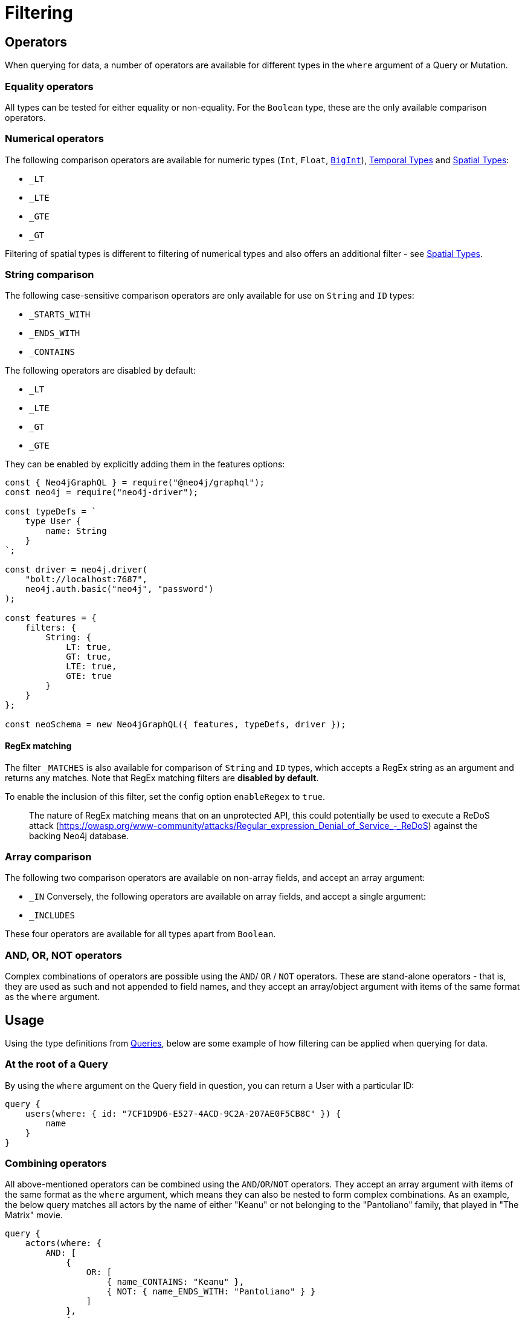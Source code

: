 [[filtering]]
= Filtering

== Operators

When querying for data, a number of operators are available for different types in the `where` argument of a Query or Mutation.

=== Equality operators

All types can be tested for either equality or non-equality. For the `Boolean` type, these are the only available comparison operators.

[[filtering-numerical-operators]]
=== Numerical operators

The following comparison operators are available for numeric types (`Int`, `Float`, xref::type-definitions/types.adoc#type-definitions-types-bigint[`BigInt`]), xref::type-definitions/types.adoc#type-definitions-types-temporal[Temporal Types] and xref::type-definitions/types.adoc#type-definitions-types-spatial[Spatial Types]:

* `_LT`
* `_LTE`
* `_GTE`
* `_GT`

Filtering of spatial types is different to filtering of numerical types and also offers an additional filter - see xref::type-definitions/types.adoc#type-definitions-types-spatial[Spatial Types].

=== String comparison

The following case-sensitive comparison operators are only available for use on `String` and `ID` types:

* `_STARTS_WITH`
* `_ENDS_WITH`
* `_CONTAINS`

The following operators are disabled by default:

* `_LT`
* `_LTE`
* `_GT`
* `_GTE`

They can be enabled by explicitly adding them in the features options:

[source, javascript, indent=0]
----
const { Neo4jGraphQL } = require("@neo4j/graphql");
const neo4j = require("neo4j-driver");

const typeDefs = `
    type User {
        name: String
    }
`;

const driver = neo4j.driver(
    "bolt://localhost:7687",
    neo4j.auth.basic("neo4j", "password")
);

const features = {
    filters: {
        String: {
            LT: true,
            GT: true,
            LTE: true,
            GTE: true
        }
    }
};

const neoSchema = new Neo4jGraphQL({ features, typeDefs, driver });
----


[[filtering-regex]]
==== RegEx matching

The filter `_MATCHES` is also available for comparison of `String` and `ID` types, which accepts a RegEx string as an argument and returns any matches.
Note that RegEx matching filters are **disabled by default**.

To enable the inclusion of this filter, set the config option `enableRegex` to `true`.

> The nature of RegEx matching means that on an unprotected API, this could potentially be used to execute a ReDoS attack (https://owasp.org/www-community/attacks/Regular_expression_Denial_of_Service_-_ReDoS) against the backing Neo4j database.

=== Array comparison

The following two comparison operators are available on non-array fields, and accept an array argument:

* `_IN`
Conversely, the following operators are available on array fields, and accept a single argument:

* `_INCLUDES`

These four operators are available for all types apart from `Boolean`.

=== AND, OR, NOT operators

Complex combinations of operators are possible using the `AND`/ `OR` / `NOT` operators. 
These are stand-alone operators - that is, they are used as such and not appended to field names, and they accept an array/object argument with items of the same format as the `where` argument. 

== Usage

Using the type definitions from xref::queries.adoc[Queries], below are some example of how filtering can be applied when querying for data.

=== At the root of a Query

By using the `where` argument on the Query field in question, you can return a User with a particular ID:

[source, graphql, indent=0]
----
query {
    users(where: { id: "7CF1D9D6-E527-4ACD-9C2A-207AE0F5CB8C" }) {
        name
    }
}
----

=== Combining operators

All above-mentioned operators can be combined using the `AND`/`OR`/`NOT` operators. 
They accept an array argument with items of the same format as the `where` argument, which means they can also be nested to form complex combinations.
As an example, the below query matches all actors by the name of either "Keanu" or not belonging to the "Pantoliano" family, that played in "The Matrix" movie.

[source, graphql, indent=0]
----
query {
    actors(where: { 
        AND: [
            { 
                OR: [
                    { name_CONTAINS: "Keanu" },
                    { NOT: { name_ENDS_WITH: "Pantoliano" } }
                ]
            },
            {
                movies_SOME: { title: "The Matrix" }
            }
        ]}
    ) {
        name
        movies {
            title
        }
    }
}
----

=== Filtering relationships

By using the `where` argument on a relationship field, you can filter for a Post with a particular ID across all Users:

[source, graphql, indent=0]
----
query {
    users {
        id
        name
        posts(where: { id: "2D297425-9BCF-4986-817F-F06EE0A1D9C7" }) {
            content
        }
    }
}
----

== Relationship Filtering

For each relationship field, `field`, a set of filters are available depending on whether the relationship is `n..1` or `n..m`. In the case of `n..1`, filtering is done on equality or inequality of the related node by specifying a filter on `field`, respectively. In the case of `n..m`, filtering is done on the list of related nodes and is based on the https://neo4j.com/docs/cypher-manual/current/functions/predicate/[List Predicates] available in Cypher.

=== Available Filters

`n..1`::
    ** `field` - equality

`n..m`::
    ** `field_ALL` - https://neo4j.com/docs/cypher-manual/current/functions/predicate/#functions-all[all]
    ** `field_NONE` - https://neo4j.com/docs/cypher-manual/current/functions/predicate/#functions-none[none]
    ** `field_SOME` - https://neo4j.com/docs/cypher-manual/current/functions/predicate/#functions-any[any]
    ** `field_SINGLE` - https://neo4j.com/docs/cypher-manual/current/functions/predicate/#functions-single[single]


=== Relationship Filtering Usage Examples

For this section take as type definitions the following:

[source, graphql, indent=0]
----
type User {
    id: ID!
    name: String
    posts: [Post!]! @relationship(type: "HAS_POST", direction: OUT)
}

type Post {
    id: ID!
    content: String
    author: User! @relationship(type: "HAS_POST", direction: IN)
    likes: [User!]! @relationship(type: "LIKES", direction: IN)
}
----
=== `n..1` Relationships
In the above, an `author` represents a `n..1` relationship on `Post` where a given `Post` is authored by one, and only one, `author`. The available filters here will be `author`.

==== Find all posts by a desired author
[source, graphql, indent=0]
----
query {
    posts(where: { author: { id: "7CF1D9D6-E527-4ACD-9C2A-207AE0F5CB8C" } }) {
        content
    }
}
----
==== Find all posts not by an undesired author
[source, graphql, indent=0]
----
query {
    posts(where: { NOT: { author: { id: "7CF1D9D6-E527-4ACD-9C2A-207AE0F5CB8C" } } }) {
        content
    }
}
----
=== `n..m` Relationships
In the above, `posts` represents a `n..m` relationship on `User` where a given `User` can have any number of `posts`.

==== Find all users where all of their posts contain search term: `"neo4j"`
[source, graphql, indent=0]
----
query {
    users(where: { posts_ALL: { content_CONTAINS: "neo4j" } }) {
        name
    }
}
----

==== Find all users where none of their posts contain search term: `"cypher"`
[source, graphql, indent=0]
----
query {
    users(where: { posts_NONE: { content_CONTAINS: "cypher" } }) {
        name
    }
}
----

==== Find all users where some of their posts contain search term: `"graphql"`
[source, graphql, indent=0]
----
query {
    users(where: { posts_SOME: { content_CONTAINS: "graphql" } }) {
        name
    }
}
----

==== Find all users where only one of their posts contain search term: `"graph"`
[source, graphql, indent=0]
----
query {
    users(where: { posts_SINGLE: { content_CONTAINS: "graph" } }) {
        name
    }
}
----

== Aggregation Filtering

This library offers, for each relationship, an aggregation key inside the where argument. You can use the aggregation key to satisfy questions such as:

* Find the posts where the number of likes are greater than 5
* Find flights where the average age of passengers is greater than or equal to 18
* Find movies where the shortest actor screen time is less than 10 minutes

You can use this where aggregation on both the `node` and `edge` of a relationship.


=== Aggregation Filtering Usage Examples

==== Find the posts where the number of likes are greater than 5

Given the schema:

[source, graphql, indent=0]
----
type User {
    name: String
}

type Post {
    content: String
    likes: [User!]! @relationship(type: "LIKES", direction: IN)
}
----

Answering the question:

[source, graphql, indent=0]
----
query {
    posts(where: { likesAggregate: { count_GT: 5 } }) {
        content
    }
}
----

==== Find flights where the average age of passengers is greater than or equal to 18

Given the schema:

[source, graphql, indent=0]
----
type Passenger {
    name: String
    age: Int
}

type Flight {
    code: String
    passengers: [Passenger!]! @relationship(type: "FLYING_ON", direction: IN)
}
----

Answering the question:

[source, graphql, indent=0]
----
query {
    flights(where: { passengersAggregate: { node: { age_AVERAGE_GTE: 18 } } }) {
        code
    }
}
----

==== Find movies where the shortest actor screen time is less than 10 minutes

Given the schema:

[source, graphql, indent=0]
----
type Movie {
    title: String
    actors: [Person!]! @relationship(type: "ACTED_IN", direction: IN, properties: "ActedIn")
}

type Person {
    name: String
}

interface ActedIn {
    screenTime: Int
}
----

Answering the question:

[source, graphql, indent=0]
----
query {
    movies(where: { actorsAggregate: { edge: { screenTime_MIN_LT: 10 } } }) {
        title
    }
}
----

=== Aggregation Filtering Operators

Below you will learn more about the autogenerated filters available on the aggregate key and for each type on the `node` and `edge` of the specified relationship.

==== Count
This is a special 'top level' key inside the where aggregation and will be available for all relationships. This is used to count the amount of relationships the parent node is connected to.
The operators count has are as follows:

* `count_EQUAL`
* `count_GT`
* `count_GTE`
* `count_LT`
* `count_LTE`

===== Example

[source, graphql, indent=0]
----
query {
    posts(where: { likesAggregate: { count_GT: 5 } }) {
        content
    }
}
----

==== `ID`

You can only use the `_EQUAL` operator on types of `ID`.

==== `String`

Fields of type `String` have the following operators:

* `_EQUAL`
* `_GT`
* `_GTE`
* `_LT`
* `_LTE`
* `_AVERAGE_LENGTH_EQUAL`
* `_AVERAGE_LENGTH_GT`
* `_AVERAGE_LENGTH_GTE`
* `_AVERAGE_LENGTH_LT`
* `_AVERAGE_LENGTH_LTE`
* `_SHORTEST_LENGTH_EQUAL`
* `_SHORTEST_LENGTH_GT`
* `_SHORTEST_LENGTH_GTE`
* `_SHORTEST_LENGTH_LT`
* `_SHORTEST_LENGTH_LTE`
* `_LONGEST_LENGTH_EQUAL`
* `_LONGEST_LENGTH_GT`
* `_LONGEST_LENGTH_GTE`
* `_LONGEST_LENGTH_LT`
* `_LONGEST_LENGTH_LTE`

These operators are calculated against the length of each string.

===== Example

[source, graphql, indent=0]
----
query {
    posts(where: { likesAggregate: { node: { name_LONGEST_LENGTH_GT: 5 } } }) {
        content
    }
}
----

==== Numerical Types

Numerical types include the following:

* `Int`
* `Float`
* `BigInt`

The types in the list above have the following operators:

* `_EQUAL`
* `_GT`
* `_GTE`
* `_LT`
* `_LTE`
* `_AVERAGE_EQUAL`
* `_AVERAGE_GT`
* `_AVERAGE_GTE`
* `_AVERAGE_LT`
* `_AVERAGE_LTE`
* `_SUM_EQUAL`
* `_SUM_GT`
* `_SUM_GTE`
* `_SUM_LT`
* `_SUM_LTE`
* `_MIN_EQUAL`
* `_MIN_GT`
* `_MIN_GTE`
* `_MIN_LT`
* `_MIN_LTE`
* `_MAX_EQUAL`
* `_MAX_GT`
* `_MAX_GTE`
* `_MAX_LT`
* `_MAX_LTE`

===== Example

[source, graphql, indent=0]
----
query {
    movies(where: { actorsAggregate: { edge: { screenTime_MIN_LT: 10 } } }) {
        title
    }
}
----

==== Temporal Types

Temporal types include the following:

* `DateTime`
* `LocalDateTime`
* `LocalTime`
* `Time`
* `Duration`

The types listed above have the following aggregation operators:

* `_EQUAL`
* `_GT`
* `_GTE`
* `_LT`
* `_LTE`
* `_MIN_EQUAL`
* `_MIN_GT`
* `_MIN_GTE`
* `_MIN_LT`
* `_MIN_LTE`
* `_MAX_EQUAL`
* `_MAX_GT`
* `_MAX_GTE`
* `_MAX_LT`
* `_MAX_LTE`

Whilst the `Duration` type also has the following additional operators:

* `_AVERAGE_EQUAL`
* `_AVERAGE_GT`
* `_AVERAGE_GTE`
* `_AVERAGE_LT`
* `_AVERAGE_LTE`
